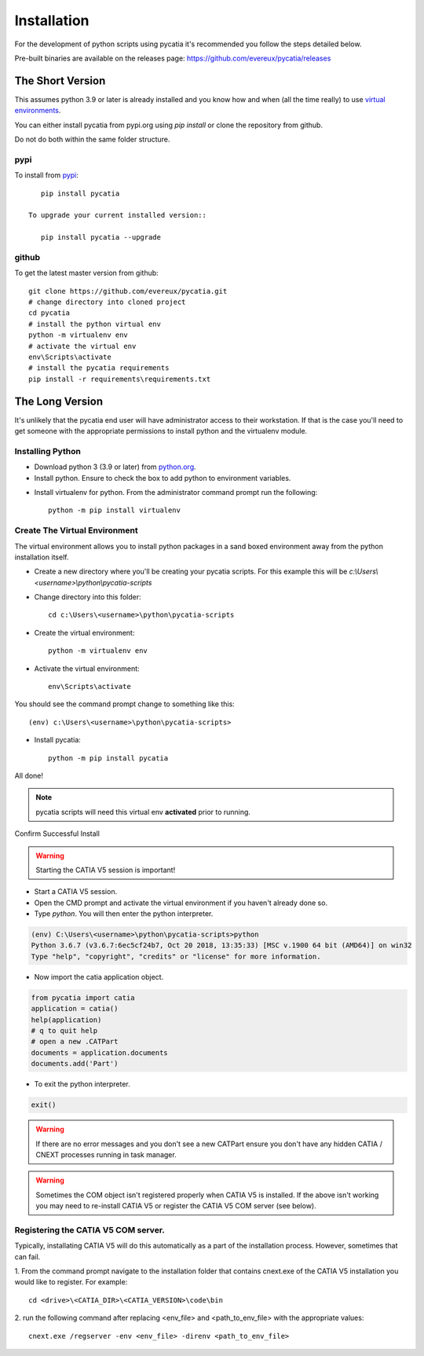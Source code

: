 .. _installation:

Installation
============

For the development of python scripts using pycatia it's recommended you follow
the steps detailed below.

Pre-built binaries are available on the releases page: https://github.com/evereux/pycatia/releases

The Short Version
-----------------

This assumes python 3.9 or later is already installed and you know how and
when (all the time really) to use `virtual environments <https://docs.python.org/3/tutorial/venv.html>`_.

You can either install pycatia from pypi.org using `pip install` or clone the repository from github.

Do not do both within the same folder structure.

pypi
~~~~

To install from `pypi <https://pypi.org/>`_::

    pip install pycatia

 To upgrade your current installed version::

    pip install pycatia --upgrade

github
~~~~~~

To get the latest master version from github::

    git clone https://github.com/evereux/pycatia.git
    # change directory into cloned project
    cd pycatia
    # install the python virtual env
    python -m virtualenv env
    # activate the virtual env
    env\Scripts\activate
    # install the pycatia requirements
    pip install -r requirements\requirements.txt


The Long Version
----------------

It's unlikely that the pycatia end user will have administrator access to their
workstation. If that is the case you'll need to get someone with the appropriate
permissions to install python and the virtualenv module.


Installing Python
~~~~~~~~~~~~~~~~~

* Download python 3 (3.9 or later) from `python.org <https://www.python.org/downloads/>`_.

* Install python. Ensure to check the box to add python to environment variables.

.. image:: images/2019-03-03_14_35_49-Window.png

* Install virtualenv for python. From the administrator command prompt run the
  following::

    python -m pip install virtualenv


Create The Virtual Environment
~~~~~~~~~~~~~~~~~~~~~~~~~~~~~~

The virtual environment allows you to install python packages in a sand boxed
environment away from the python installation itself.

* Create a new directory where you'll be creating your pycatia scripts. For
  this example this will be `c:\\Users\\<username>\\python\\pycatia-scripts`

* Change directory into this folder::

    cd c:\Users\<username>\python\pycatia-scripts


* Create the virtual environment::

    python -m virtualenv env


* Activate the virtual environment::

    env\Scripts\activate


You should see the command prompt change to something like this::

    (env) c:\Users\<username>\python\pycatia-scripts>

* Install pycatia::

    python -m pip install pycatia

All done!

.. note::

    pycatia scripts will need this virtual env **activated** prior to running.

Confirm Successful Install

.. warning::
    Starting the CATIA V5 session is important!

* Start a CATIA V5 session.

* Open the CMD prompt and activate the virtual environment if you haven't already
  done so.

* Type `python`. You will then enter the python interpreter.

.. code::

    (env) C:\Users\<username>\python\pycatia-scripts>python
    Python 3.6.7 (v3.6.7:6ec5cf24b7, Oct 20 2018, 13:35:33) [MSC v.1900 64 bit (AMD64)] on win32
    Type "help", "copyright", "credits" or "license" for more information.

* Now import the catia application object.

.. code-block:: python

    from pycatia import catia
    application = catia()
    help(application)
    # q to quit help
    # open a new .CATPart
    documents = application.documents
    documents.add('Part')

* To exit the python interpreter.

.. code-block:: python

    exit()


.. warning::

    If there are no error messages and you don't see a new CATPart ensure you
    don't have any hidden CATIA / CNEXT processes running in task manager.

.. warning::

    Sometimes the COM object isn't registered properly when CATIA V5 is 
    installed. If the above isn't working you may need to re-install CATIA V5 
    or register the CATIA V5 COM server (see below).


Registering the CATIA V5 COM server.
~~~~~~~~~~~~~~~~~~~~~~~~~~~~~~~~~~~~

Typically, installating CATIA V5 will do this automatically as a part of the 
installation process. However, sometimes that can fail.

1. From the command prompt navigate to the installation folder that contains
cnext.exe of the CATIA V5 installation you would like to register. For example::

    cd <drive>\<CATIA_DIR>\<CATIA_VERSION>\code\bin


2. run the following command after replacing <env_file> and <path_to_env_file>
with the appropriate values::

    cnext.exe /regserver -env <env_file> -direnv <path_to_env_file>

